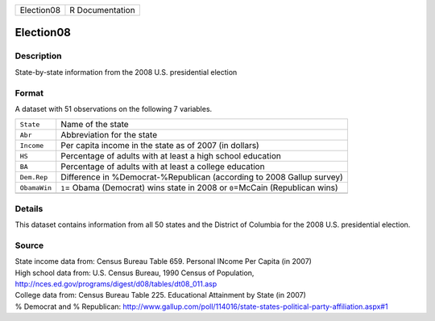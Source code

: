 +------------+-----------------+
| Election08 | R Documentation |
+------------+-----------------+

Election08
----------

Description
~~~~~~~~~~~

State-by-state information from the 2008 U.S. presidential election

Format
~~~~~~

A dataset with 51 observations on the following 7 variables.

+-----------------------------------+-----------------------------------+
| ``State``                         | Name of the state                 |
+-----------------------------------+-----------------------------------+
| ``Abr``                           | Abbreviation for the state        |
+-----------------------------------+-----------------------------------+
| ``Income``                        | Per capita income in the state as |
|                                   | of 2007 (in dollars)              |
+-----------------------------------+-----------------------------------+
| ``HS``                            | Percentage of adults with at      |
|                                   | least a high school education     |
+-----------------------------------+-----------------------------------+
| ``BA``                            | Percentage of adults with at      |
|                                   | least a college education         |
+-----------------------------------+-----------------------------------+
| ``Dem.Rep``                       | Difference in                     |
|                                   | %Democrat-%Republican (according  |
|                                   | to 2008 Gallup survey)            |
+-----------------------------------+-----------------------------------+
| ``ObamaWin``                      | ``1``\ = Obama (Democrat) wins    |
|                                   | state in 2008 or ``0``\ =McCain   |
|                                   | (Republican wins)                 |
+-----------------------------------+-----------------------------------+
|                                   |                                   |
+-----------------------------------+-----------------------------------+

Details
~~~~~~~

This dataset contains information from all 50 states and the District of
Columbia for the 2008 U.S. presidential election.

Source
~~~~~~

| State income data from: Census Bureau Table 659. Personal INcome Per
  Capita (in 2007)
| High school data from: U.S. Census Bureau, 1990 Census of Population,
  http://nces.ed.gov/programs/digest/d08/tables/dt08_011.asp
| College data from: Census Bureau Table 225. Educational Attainment by
  State (in 2007)
| % Democrat and % Republican:
  http://www.gallup.com/poll/114016/state-states-political-party-affiliation.aspx#1
